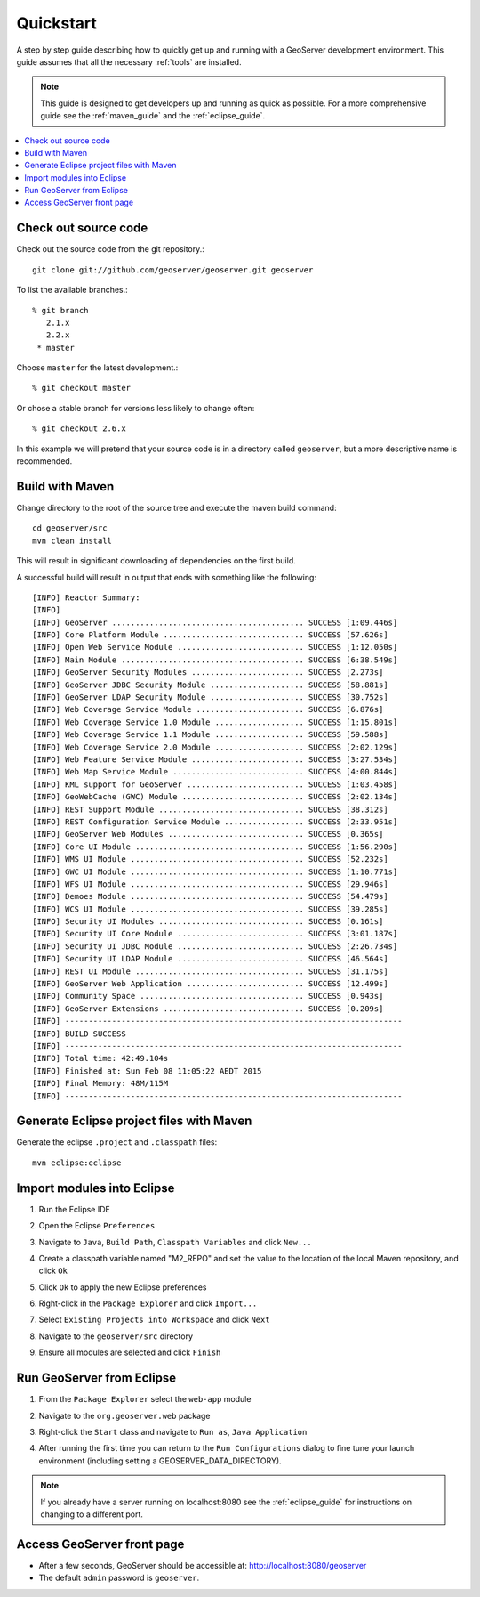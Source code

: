 .. _quickstart:

Quickstart
==========

A step by step guide describing how to quickly get up and running with a
GeoServer development environment. This guide assumes that all the necessary
:ref:`tools` are installed.

.. note::

  This guide is designed to get developers up and running as quick as possible.
  For a more comprehensive guide see the :ref:`maven_guide` and the
  :ref:`eclipse_guide`.

.. contents:: :local:

Check out source code
---------------------

Check out the source code from the git repository.::

   git clone git://github.com/geoserver/geoserver.git geoserver

To list the available branches.::

  % git branch
     2.1.x
     2.2.x
   * master

Choose ``master`` for the latest development.::

  % git checkout master

Or chose a stable branch for versions less likely to change often::

  % git checkout 2.6.x

In this example we will pretend that your source code is in a directory
called ``geoserver``, but a more descriptive name is recommended.

Build with Maven
----------------

Change directory to the root of the source tree and execute the maven build
command::

  cd geoserver/src
  mvn clean install

This will result in significant downloading of dependencies on the first build.

A successful build will result in output that ends with something like the following::

    [INFO] Reactor Summary:
    [INFO] 
    [INFO] GeoServer ......................................... SUCCESS [1:09.446s]
    [INFO] Core Platform Module .............................. SUCCESS [57.626s]
    [INFO] Open Web Service Module ........................... SUCCESS [1:12.050s]
    [INFO] Main Module ....................................... SUCCESS [6:38.549s]
    [INFO] GeoServer Security Modules ........................ SUCCESS [2.273s]
    [INFO] GeoServer JDBC Security Module .................... SUCCESS [58.881s]
    [INFO] GeoServer LDAP Security Module .................... SUCCESS [30.752s]
    [INFO] Web Coverage Service Module ....................... SUCCESS [6.876s]
    [INFO] Web Coverage Service 1.0 Module ................... SUCCESS [1:15.801s]
    [INFO] Web Coverage Service 1.1 Module ................... SUCCESS [59.588s]
    [INFO] Web Coverage Service 2.0 Module ................... SUCCESS [2:02.129s]
    [INFO] Web Feature Service Module ........................ SUCCESS [3:27.534s]
    [INFO] Web Map Service Module ............................ SUCCESS [4:00.844s]
    [INFO] KML support for GeoServer ......................... SUCCESS [1:03.458s]
    [INFO] GeoWebCache (GWC) Module .......................... SUCCESS [2:02.134s]
    [INFO] REST Support Module ............................... SUCCESS [38.312s]
    [INFO] REST Configuration Service Module ................. SUCCESS [2:33.951s]
    [INFO] GeoServer Web Modules ............................. SUCCESS [0.365s]
    [INFO] Core UI Module .................................... SUCCESS [1:56.290s]
    [INFO] WMS UI Module ..................................... SUCCESS [52.232s]
    [INFO] GWC UI Module ..................................... SUCCESS [1:10.771s]
    [INFO] WFS UI Module ..................................... SUCCESS [29.946s]
    [INFO] Demoes Module ..................................... SUCCESS [54.479s]
    [INFO] WCS UI Module ..................................... SUCCESS [39.285s]
    [INFO] Security UI Modules ............................... SUCCESS [0.161s]
    [INFO] Security UI Core Module ........................... SUCCESS [3:01.187s]
    [INFO] Security UI JDBC Module ........................... SUCCESS [2:26.734s]
    [INFO] Security UI LDAP Module ........................... SUCCESS [46.564s]
    [INFO] REST UI Module .................................... SUCCESS [31.175s]
    [INFO] GeoServer Web Application ......................... SUCCESS [12.499s]
    [INFO] Community Space ................................... SUCCESS [0.943s]
    [INFO] GeoServer Extensions .............................. SUCCESS [0.209s]
    [INFO] ------------------------------------------------------------------------
    [INFO] BUILD SUCCESS
    [INFO] ------------------------------------------------------------------------
    [INFO] Total time: 42:49.104s
    [INFO] Finished at: Sun Feb 08 11:05:22 AEDT 2015
    [INFO] Final Memory: 48M/115M
    [INFO] ------------------------------------------------------------------------


Generate Eclipse project files with Maven
-----------------------------------------

Generate the eclipse ``.project`` and  ``.classpath`` files::

  mvn eclipse:eclipse

Import modules into Eclipse
---------------------------

#. Run the Eclipse IDE
#. Open the Eclipse ``Preferences``
#. Navigate to ``Java``, ``Build Path``, ``Classpath Variables`` and click
   ``New...``

   .. image:: m2repo1.jpg

#. Create a classpath variable named "M2_REPO" and set the value to the location
   of the local Maven repository, and click ``Ok``

   .. image:: m2repo2.jpg

#. Click ``Ok`` to apply the new Eclipse preferences
#. Right-click in the ``Package Explorer`` and click ``Import...``

   .. image:: import1.jpg
      :width: 300

#. Select ``Existing Projects into Workspace`` and click ``Next``

   .. image:: import2.jpg
      :width: 400

#. Navigate to the ``geoserver/src`` directory
#. Ensure all modules are selected and click ``Finish``

   .. image:: import3.jpg
      :width: 350

Run GeoServer from Eclipse
--------------------------

#. From the ``Package Explorer`` select the ``web-app`` module
#. Navigate to the ``org.geoserver.web`` package
#. Right-click the ``Start`` class and navigate to ``Run as``, ``Java Application``

   .. image:: run1.jpg
      :width: 600

#. After running the first time you can return to the ``Run Configurations`` dialog
   to fine tune your launch environment (including setting a GEOSERVER_DATA_DIRECTORY).

.. note::
   
   If you already have a server running on localhost:8080 see the :ref:`eclipse_guide` for instructions on changing to a different port.
   
Access GeoServer front page
---------------------------

* After a few seconds, GeoServer should be accessible at: `<http://localhost:8080/geoserver>`_
* The default ``admin`` password is ``geoserver``.

